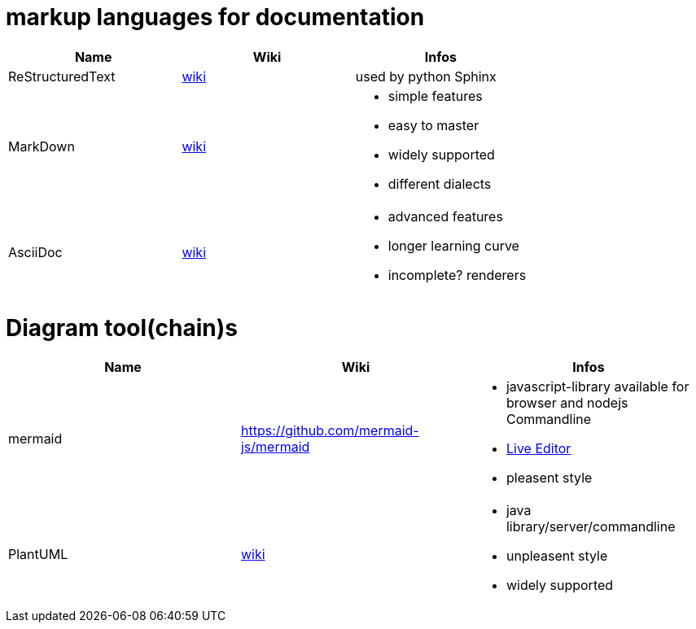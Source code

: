 # markup languages for documentation

[cols="3*"]
|===
|Name|Wiki|Infos

|ReStructuredText
|https://en.wikipedia.org/wiki/ReStructuredText[wiki]
|used by python Sphinx

|MarkDown
|https://en.wikipedia.org/wiki/Markdown[wiki]
a|* simple features
* easy to master
* widely supported
* different dialects

|AsciiDoc
|https://en.wikipedia.org/wiki/AsciiDoc[wiki]
a|* advanced features
* longer learning curve
* incomplete? renderers
|===

# Diagram tool(chain)s

[cols="3*"]
|===
|Name|Wiki|Infos

|mermaid
|https://github.com/mermaid-js/mermaid
a|* javascript-library available for browser and nodejs Commandline
* https://mermaid-js.github.io/mermaid-live-editor/#/[Live Editor]
* pleasent style

|PlantUML
|https://en.wikipedia.org/wiki/PlantUML[wiki]
a|* java library/server/commandline 
* unpleasent style
* widely supported
|===
